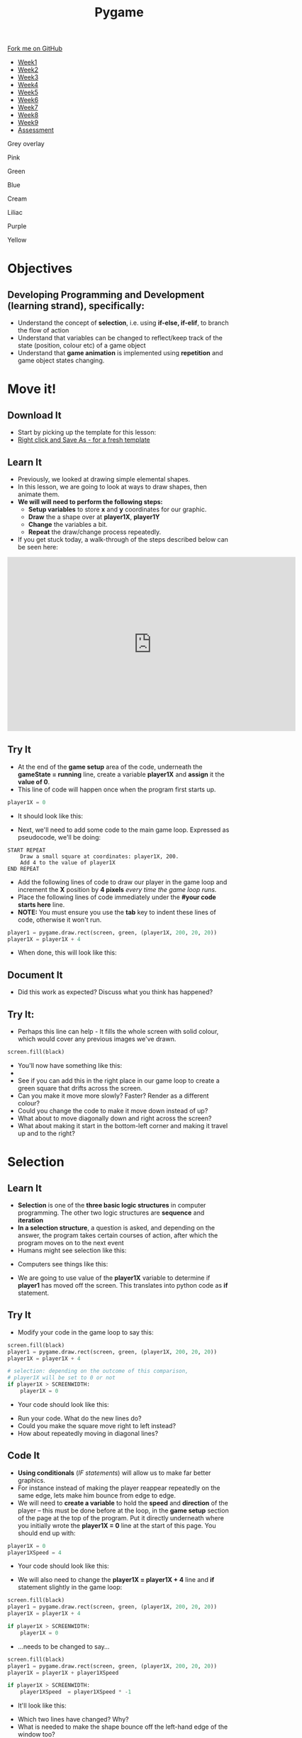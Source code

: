 #+STARTUP:indent
#+HTML_HEAD: <link rel="stylesheet" type="text/css" href="css/styles.css"/>
#+HTML_HEAD_EXTRA: <script src="js/navbar.js" type="text/javascript"></script>
#+HTML_HEAD_EXTRA: <link href='http://fonts.googleapis.com/css?family=Ubuntu+Mono|Ubuntu' rel='stylesheet' type='text/css'>
#+HTML_HEAD_EXTRA: <script src="http://ajax.googleapis.com/ajax/libs/jquery/1.9.1/jquery.min.js" type="text/javascript"></script>
#+HTML_HEAD_EXTRA: <script src="js/navbar.js" type="text/javascript"></script>
#+OPTIONS: f:nil author:nil num:nil creator:nil timestamp:nil toc:nil html-style:nil

#+TITLE: Pygame
#+AUTHOR:Oliver Drayton,  X Ellis, Stephen Fone

#+BEGIN_EXPORT html
  <div class="github-fork-ribbon-wrapper left">
    <div class="github-fork-ribbon">
      <a href="https://github.com/stsb11/9-CS-Pygame">Fork me on GitHub</a>
    </div>
  </div>
<div id="stickyribbon">
    <ul>
      <li><a href="1_Lesson.html">Week1</a></li>
      <li><a href="2_Lesson.html">Week2</a></li>
      <li><a href="3_Lesson.html">Week3</a></li>
      <li><a href="4_Lesson.html">Week4</a></li> 
      <li><a href="5_Lesson.html">Week5</a></li>  
      <li><a href="6_Lesson.html">Week6</a></li>
      <li><a href="7_Lesson.html">Week7</a></li>
      <li><a href="8_Lesson.html">Week8</a></li>
      <li><a href="9_Lesson.html">Week9</a></li>   
      <li><a href="assessment.html">Assessment</a></li>
    </ul>
  </div>



<div id="underlay" onclick="underlayoff()">
</div>
<div id="overlay" onclick="overlayoff()">
</div>
<div id=overlayMenu>
<p onclick="overlayon('hsla(0, 0%, 50%, 0.5)')">Grey overlay</p>
<p onclick="underlayon('hsla(300,100%,50%, 0.3)')">Pink</p>
<p onclick="underlayon('hsla(80, 90%, 40%, 0.4)')">Green</p>
<p onclick="underlayon('hsla(240,100%,50%,0.2)')">Blue</p>
<p onclick="underlayon('hsla(40,100%,50%,0.3)')">Cream</p>
<p onclick="underlayon('hsla(300,100%,40%,0.3)')">Liliac</p>
<p onclick="underlayon('hsla(300,100%,25%,0.3)')">Purple</p>
<p onclick="underlayon('hsla(60,100%,50%,0.3)')">Yellow</p>
</div>

#+END_EXPORT
* COMMENT Use as a template
:PROPERTIES:
:HTML_CONTAINER_CLASS: activity
:END:
** Learn It
:PROPERTIES:
:HTML_CONTAINER_CLASS: learn
:END:

** Research It
:PROPERTIES:
:HTML_CONTAINER_CLASS: research
:END:

** Design It
:PROPERTIES:
:HTML_CONTAINER_CLASS: design
:END:

** Build It
:PROPERTIES:
:HTML_CONTAINER_CLASS: build
:END:

** Test It
:PROPERTIES:
:HTML_CONTAINER_CLASS: test
:END:

** Run It
:PROPERTIES:
:HTML_CONTAINER_CLASS: run
:END:

** Document It
:PROPERTIES:
:HTML_CONTAINER_CLASS: document
:END:

** Code It
:PROPERTIES:
:HTML_CONTAINER_CLASS: code
:END:

** Program It
:PROPERTIES:
:HTML_CONTAINER_CLASS: program
:END:

** Try It
:PROPERTIES:
:HTML_CONTAINER_CLASS: try
:END:

** Badge It
:PROPERTIES:
:HTML_CONTAINER_CLASS: badge
:END:

** Save It
:PROPERTIES:
:HTML_CONTAINER_CLASS: save
:END:

* Objectives
:PROPERTIES:
:HTML_CONTAINER_CLASS: objectives
:END:
** Developing *Programming and Development* (learning strand), specifically:
:PROPERTIES:
:HTML_CONTAINER_CLASS: learn
:END:
- Understand the concept of *selection*, i.e. using *if-else, if-elif*, to branch the flow of action
- Understand that variables can be changed to reflect/keep track of the state (position, colour etc) of a game object
- Understand that *game animation* is implemented using *repetition* and game object states changing.

* Move it!
:PROPERTIES:
:HTML_CONTAINER_CLASS: activity
:END:
** Download It
:PROPERTIES:
:HTML_CONTAINER_CLASS: code
:END:
- Start by picking up the template for this lesson:
- [[./doc/pygameDevTemplate.py][Right click and Save As - for a fresh template]]
** Learn It
:PROPERTIES:
:HTML_CONTAINER_CLASS: learn
:END:
- Previously, we looked at drawing simple elemental shapes. 
- In this lesson, we are going to look at ways to draw shapes, then animate them.
- *We will will need to perform the following steps:*
  - *Setup variables* to store *x* and *y* coordinates for our graphic.
  - *Draw* the a shape over at *player1X*, *player1Y*
  - *Change* the variables a bit.
  - *Repeat* the draw/change process repeatedly.
- If you get stuck today, a walk-through of the steps described below can be seen here:
#+BEGIN_HTML
<iframe width="650" height="393" src="https://www.youtube.com/embed/TfdHz3yRTy8" frameborder="0" allowfullscreen></iframe>
#+END_HTML
** Try It
:PROPERTIES:
:HTML_CONTAINER_CLASS: try
:END:
- At the end of the *game setup* area of the code, underneath the *gameState = running* line, create a variable *player1X* and *assign* it the *value of 0*.
- This line of code will happen once when the program first starts up. 
#+begin_src python
player1X = 0
#+end_src
- It should look like this:
[[./img/2-1.PNG]]
- Next, we'll need to add some code to the main game loop. Expressed as pseudocode, we'll be doing:
#+begin_src
START REPEAT
    Draw a small square at coordinates: player1X, 200.
    Add 4 to the value of player1X
END REPEAT
#+end_src
- Add the following lines of code to draw our player in the game loop and increment the *X* position by *4 pixels* /every time the game loop runs./
- Place the following lines of code immediately under the *#your code starts here* line. 
- *NOTE:* You must ensure you use the *tab* key to indent these lines of code, otherwise it won't run.
#+begin_src python
player1 = pygame.draw.rect(screen, green, (player1X, 200, 20, 20))
player1X = player1X + 4
#+end_src
- When done, this will look like this:
[[./img/2-2.PNG]]
** Document It
:PROPERTIES:
:HTML_CONTAINER_CLASS: document
:END:
- Did this work as expected? Discuss what you think has happened?
** Try It:
:PROPERTIES:
:HTML_CONTAINER_CLASS: try
:END:
- Perhaps this line can help - It fills the whole screen with solid colour, which would cover any previous images we've drawn. 
#+begin_src python
screen.fill(black)
#+end_src
- You'll now have something like this:
- [[./img/2-3.PNG]]
- See if you can add this in the right place in our game loop to create a green square that drifts across the screen. 
- Can you make it move more slowly? Faster? Render as a different colour? 
- Could you change the code to make it move down instead of up? 
- What about to move diagonally down and right across the screen?
- What about making it start in the bottom-left corner and making it travel up and to the right?
* Selection
:PROPERTIES:
:HTML_CONTAINER_CLASS: activity
:END:
** Learn It
:PROPERTIES:
:HTML_CONTAINER_CLASS: learn
:END:
- *Selection* is one of the *three basic logic structures* in computer programming. The other two logic structures are *sequence* and *iteration*
- *In a selection structure*, a question is asked, and depending on the answer, the program takes certain courses of action, after which the program moves on to the next event
- Humans might see selection like this:
[[./img/2-4.png]]
- Computers see things like this:
[[./img/2-5.png]]
- We are going to use value of the *player1X* variable to determine if *player1* has moved off the screen. This translates into python code as *if* statement.
** Try It
:PROPERTIES:
:HTML_CONTAINER_CLASS: try
:END:
- Modify your code in the game loop to say this:
#+begin_src python
screen.fill(black)
player1 = pygame.draw.rect(screen, green, (player1X, 200, 20, 20))
player1X = player1X + 4

# selection: depending on the outcome of this comparison, 
# player1X will be set to 0 or not
if player1X > SCREENWIDTH:
    player1X = 0
#+end_src
- Your code should look like this:
[[./img/2-6.PNG]]
- Run your code. What do the new lines do? 
- Could you make the square move right to left instead?
- How about repeatedly moving in diagonal lines?
** Code It
:PROPERTIES:
:HTML_CONTAINER_CLASS: code
:END:
- *Using conditionals* (/IF statements/) will allow us to make far better graphics. 
- For instance instead of making the player reappear repeatedly on the same edge, lets make him bounce from edge to edge.
- We will need to *create a variable* to hold the *speed* and *direction* of the player – this must be done before at the loop, in the *game setup* section of the page at the top of the program. Put it directly underneath where you initially wrote the *player1X = 0* line at the start of this page. You should end up with:

#+begin_src python
player1X = 0
player1XSpeed = 4
#+end_src
- Your code should look like this:
[[./img/2-7.PNG]]
- We will also need to change the *player1X = player1X + 4* line and *if* statement slightly in the game loop:

#+begin_src python
screen.fill(black)
player1 = pygame.draw.rect(screen, green, (player1X, 200, 20, 20))
player1X = player1X + 4

if player1X > SCREENWIDTH:
    player1X = 0
#+end_src

- ...needs to be changed to say...
#+begin_src python
screen.fill(black)
player1 = pygame.draw.rect(screen, green, (player1X, 200, 20, 20))
player1X = player1X + player1XSpeed

if player1X > SCREENWIDTH:
    player1XSpeed  = player1XSpeed * -1 
#+end_src
- It'll look like this: 
[[./img/2-8.PNG]]
- Which two lines have changed? Why?
- What is needed to make the shape bounce off the left-hand edge of the window too?
- Can you change the size of the window? 
- Can you make the square travel only half-way accross the screen before reversing direction?
- Can you make the square bounce up and down?
- Does it have to be a square?
- Could it be green travelling one way, but red travelling the other?
** Badge Tasks
:PROPERTIES:
:HTML_CONTAINER_CLASS: badge
:END:
- *Silver:* Add comments to all of your code, and upload for marking. 
- *Gold:* Make a piece of animation. Create a circle that:
  - Appears at  x = 100, y = 100
  - Moves to x = 100, y = 700
  - Re-appears at x = 100, y = 100  (*hint: use selection to decide if the circle has reached 700 at y direction*)
- *Platinum:* Make a shape move diagonally and bounce off all the sides of the screen.

** Badge It
:PROPERTIES:
:HTML_CONTAINER_CLASS: badge
:END:
- For this lesson’s assessment you are marking your own work. This will allow you see your own progress. This process is often used for online training programmes and is called the ‘honour’ or ‘trust system’. Obviously the key to these systems is being honest. Your teacher will randomly check some students work to moderate their marking.
- Once you have done above tasks and tested they are working as intended, click [[https://www.bournetolearn.com/quizzes/y9-gameDev/Lesson_2][here]] for the self assessment.
